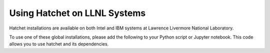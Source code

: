 .. Copyright 2017-2022 Lawrence Livermore National Security, LLC and other
   Hatchet Project Developers. See the top-level LICENSE file for details.

   SPDX-License-Identifier: MIT

*****************************
Using Hatchet on LLNL Systems
*****************************

Hatchet installations are available on both Intel and IBM systems at Lawrence
Livermore National Laboratory.

To use one of these global installations, please add the following to your
Python script or Jupyter notebook. This code allows you to use hatchet and its
dependencies.

.. code-block:: python
  :caption: Starter commands to find hatchet and its dependencies

  import sys
  import platform
  from IPython.display import HTML, display

  machine = platform.uname().machine

  sys.path.append(input_deploy_dir_str + "/hatchet-venv/" + machine + "/lib/python3.7/site-packages")
  sys.path.append(input_deploy_dir_str + "/hatchet/" + machine)
  sys.path.append(input_deploy_dir_str + "/spotdb")

  import datetime as dt
  import hatchet
  import spotdb


.. code-block:: python
  :caption: Load single SPOT file into hatchet

  import sys
  import platform
  from IPython.display import HTML, display

  machine = platform.uname().machine

  sys.path.append(input_deploy_dir_str + "/hatchet-venv/" + machine + "/lib/python3.7/site-packages")
  sys.path.append(input_deploy_dir_str + "/hatchet/" + machine)
  sys.path.append(input_deploy_dir_str + "/spotdb")

  import datetime as dt
  import hatchet
  import spotdb

  input_deploy_dir_str = "/usr/gapps/spot/live/"
  input_db_uri_str = "./mpi"
  input_run_ids_str = "c5UcO9xwAUKNVVFg1_0.cali"

  db = spotdb.connect(input_db_uri_str)
  runs = input_run_ids_str.split(',')

  gfs = hatchet.GraphFrame.from_spotdb(db, runs)
  gf = gfs.pop()

  launchdate = dt.datetime.fromtimestamp(int(gf.metadata["launchdate"]))
  jobsize = int(gf.metadata.get("jobsize", 1))

  print("launchdate: {}, jobsize: {}".format(launchdate, jobsize))
  print(gf.tree())
  display(HTML(gf.dataframe.to_html()))


.. code-block:: python
  :caption: Load multiple SPOT files into hatchet

  import sys
  import platform
  from IPython.display import HTML, display

  machine = platform.uname().machine

  sys.path.append(input_deploy_dir_str + "/hatchet-venv/" + machine + "/lib/python3.7/site-packages")
  sys.path.append(input_deploy_dir_str + "/hatchet/" + machine)
  sys.path.append(input_deploy_dir_str + "/spotdb")

  import datetime as dt
  import hatchet
  import spotdb

  input_deploy_dir_str = "/usr/gapps/spot/live/"
  input_db_uri_str = "./mpi"
  input_run_ids_str = "./mpi/cQ-CGJlYj-uFT2yv-_0.cali,./mpi/cQ-CGJlYj-uFT2yv-_1.cali,./mpi/cQ-CGJlYj-uFT2yv-_2.cali"

  db = spotdb.connect(input_db_uri_str)
  runs = input_run_ids_str.split(',')

  gfs = hatchet.GraphFrame.from_spotdb(db, runs)

  for idx, gf in enumerate(gfs):
      launchdate = dt.datetime.fromtimestamp(int(gf.metadata["launchdate"]))
      jobsize = int(gf.metadata.get("jobsize", 1))
      print("launchdate: {}, jobsize: {}".format(launchdate, jobsize))
      print(gf.tree())
      display(HTML(gf.dataframe.to_html()))
